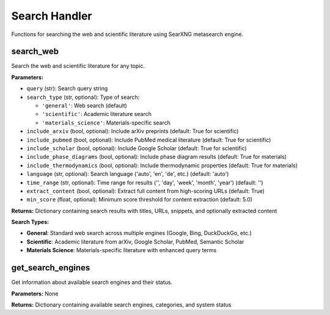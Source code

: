 Search Handler
==============

Functions for searching the web and scientific literature using SearXNG metasearch engine.

.. _search_web:

search_web
----------

Search the web and scientific literature for any topic.

**Parameters:**

- ``query`` (str): Search query string
- ``search_type`` (str, optional): Type of search:
  
  - ``'general'``: Web search (default)
  - ``'scientific'``: Academic literature search
  - ``'materials_science'``: Materials-specific search

- ``include_arxiv`` (bool, optional): Include arXiv preprints (default: True for scientific)
- ``include_pubmed`` (bool, optional): Include PubMed medical literature (default: True for scientific)
- ``include_scholar`` (bool, optional): Include Google Scholar (default: True for scientific)
- ``include_phase_diagrams`` (bool, optional): Include phase diagram results (default: True for materials)
- ``include_thermodynamics`` (bool, optional): Include thermodynamic properties (default: True for materials)
- ``language`` (str, optional): Search language ('auto', 'en', 'de', etc.) (default: 'auto')
- ``time_range`` (str, optional): Time range for results ('', 'day', 'week', 'month', 'year') (default: '')
- ``extract_content`` (bool, optional): Extract full content from high-scoring URLs (default: True)
- ``min_score`` (float, optional): Minimum score threshold for content extraction (default: 5.0)

**Returns:** Dictionary containing search results with titles, URLs, snippets, and optionally extracted content

**Search Types:**

- **General**: Standard web search across multiple engines (Google, Bing, DuckDuckGo, etc.)
- **Scientific**: Academic literature from arXiv, Google Scholar, PubMed, Semantic Scholar
- **Materials Science**: Materials-specific literature with enhanced query terms

.. _get_search_engines:

get_search_engines
------------------

Get information about available search engines and their status.

**Parameters:** None

**Returns:** Dictionary containing available search engines, categories, and system status

